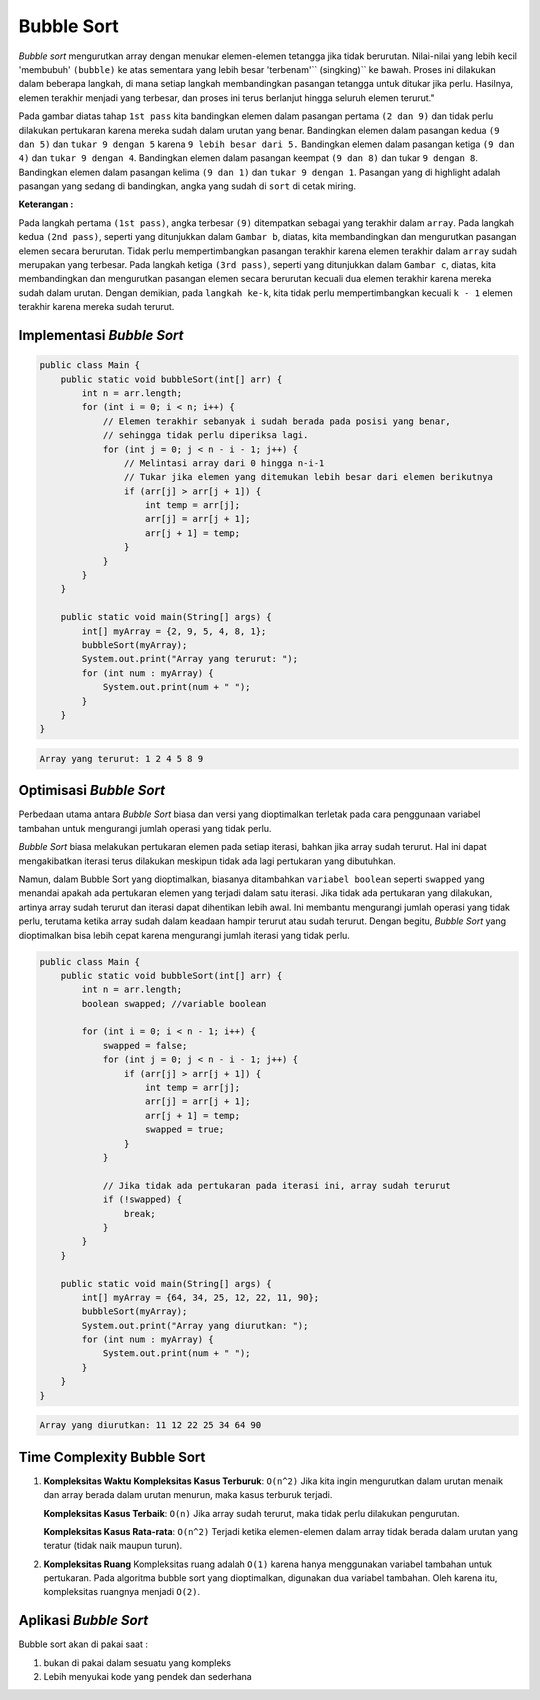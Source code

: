 Bubble Sort
===============
*Bubble sort* mengurutkan array dengan menukar elemen-elemen tetangga jika tidak berurutan. Nilai-nilai yang lebih kecil 'membubuh' ``(bubble)`` ke atas sementara yang lebih besar 'terbenam'``
(singking)`` ke bawah. Proses ini dilakukan dalam beberapa langkah, di mana setiap langkah membandingkan pasangan tetangga untuk ditukar jika perlu. Hasilnya, elemen terakhir menjadi yang terbesar, dan proses ini terus berlanjut hingga seluruh elemen terurut."

.. image:: /images/session-10/bubbleSort1.jpg

Pada gambar diatas tahap ``1st pass``  kita bandingkan elemen dalam pasangan pertama ``(2 dan 9)`` dan tidak perlu dilakukan pertukaran karena mereka sudah dalam urutan yang benar. Bandingkan elemen dalam pasangan kedua ``(9 dan 5)`` dan ``tukar 9 dengan 5`` karena ``9 lebih besar dari 5.`` Bandingkan elemen dalam pasangan ketiga ``(9 dan 4)`` dan ``tukar 9 dengan 4``. Bandingkan elemen dalam pasangan keempat ``(9 dan 8)`` dan tukar ``9 dengan 8``. Bandingkan elemen dalam pasangan kelima ``(9 dan 1)`` dan ``tukar 9 dengan 1``.
Pasangan yang di highlight adalah pasangan yang sedang di bandingkan, angka yang sudah di ``sort`` di cetak miring. 


**Keterangan :** 

Pada langkah pertama ``(1st pass)``, angka terbesar ``(9)`` ditempatkan sebagai yang terakhir dalam ``array``. Pada langkah kedua ``(2nd pass)``, seperti yang ditunjukkan dalam ``Gambar b``, diatas, kita membandingkan dan mengurutkan pasangan elemen secara berurutan. Tidak perlu mempertimbangkan pasangan terakhir karena elemen terakhir dalam ``array`` sudah merupakan yang terbesar. Pada langkah ketiga ``(3rd pass)``, seperti yang ditunjukkan dalam  ``Gambar c``, diatas, kita membandingkan dan mengurutkan pasangan elemen secara berurutan kecuali dua elemen terakhir karena mereka sudah dalam urutan. Dengan demikian, pada ``langkah ke-k``, kita tidak perlu mempertimbangkan kecuali ``k - 1`` elemen terakhir karena mereka sudah terurut.

Implementasi *Bubble Sort* 
~~~~~~~~~~~~~~~~~~~~~~~~~~~~~~~~

.. code:: java 

    public class Main {
        public static void bubbleSort(int[] arr) {
            int n = arr.length;
            for (int i = 0; i < n; i++) {
                // Elemen terakhir sebanyak i sudah berada pada posisi yang benar,
                // sehingga tidak perlu diperiksa lagi.
                for (int j = 0; j < n - i - 1; j++) {
                    // Melintasi array dari 0 hingga n-i-1
                    // Tukar jika elemen yang ditemukan lebih besar dari elemen berikutnya
                    if (arr[j] > arr[j + 1]) {
                        int temp = arr[j];
                        arr[j] = arr[j + 1];
                        arr[j + 1] = temp;
                    }
                }
            }
        }

        public static void main(String[] args) {
            int[] myArray = {2, 9, 5, 4, 8, 1};
            bubbleSort(myArray);
            System.out.print("Array yang terurut: ");
            for (int num : myArray) {
                System.out.print(num + " ");
            }
        }
    }


.. code:: console

    Array yang terurut: 1 2 4 5 8 9 

Optimisasi *Bubble Sort* 
~~~~~~~~~~~~~~~~~~~~~~~~~~~~~

Perbedaan utama antara *Bubble Sort* biasa dan versi yang dioptimalkan terletak pada cara penggunaan variabel tambahan untuk mengurangi jumlah operasi yang tidak perlu.

*Bubble Sort* biasa melakukan pertukaran elemen pada setiap iterasi, bahkan jika array sudah terurut. Hal ini dapat mengakibatkan iterasi terus dilakukan meskipun tidak ada lagi pertukaran yang dibutuhkan.

Namun, dalam Bubble Sort yang dioptimalkan, biasanya ditambahkan ``variabel boolean`` seperti ``swapped`` yang menandai apakah ada pertukaran elemen yang terjadi dalam satu iterasi. Jika tidak ada pertukaran yang dilakukan, artinya array sudah terurut dan iterasi dapat dihentikan lebih awal. Ini membantu mengurangi jumlah operasi yang tidak perlu, terutama ketika array sudah dalam keadaan hampir terurut atau sudah terurut. Dengan begitu, *Bubble Sort* yang dioptimalkan bisa lebih cepat karena mengurangi jumlah iterasi yang tidak perlu.

.. code:: Java

    public class Main {
        public static void bubbleSort(int[] arr) {
            int n = arr.length;
            boolean swapped; //variable boolean 
            
            for (int i = 0; i < n - 1; i++) {
                swapped = false;
                for (int j = 0; j < n - i - 1; j++) {
                    if (arr[j] > arr[j + 1]) {
                        int temp = arr[j];
                        arr[j] = arr[j + 1];
                        arr[j + 1] = temp;
                        swapped = true;
                    }
                }
                
                // Jika tidak ada pertukaran pada iterasi ini, array sudah terurut
                if (!swapped) {
                    break;
                }
            }
        }

        public static void main(String[] args) {
            int[] myArray = {64, 34, 25, 12, 22, 11, 90};
            bubbleSort(myArray);
            System.out.print("Array yang diurutkan: ");
            for (int num : myArray) {
                System.out.print(num + " ");
            }
        }
    }

.. code:: console

    Array yang diurutkan: 11 12 22 25 34 64 90 


Time Complexity Bubble Sort
~~~~~~~~~~~~~~~~~~~~~~~~~~~~~~~
1. **Kompleksitas Waktu**
   **Kompleksitas Kasus Terburuk**: ``O(n^2)``
   Jika kita ingin mengurutkan dalam urutan menaik dan array berada dalam urutan menurun, maka kasus terburuk terjadi.
   
   **Kompleksitas Kasus Terbaik**: ``O(n)``
   Jika array sudah terurut, maka tidak perlu dilakukan pengurutan.
   
   **Kompleksitas Kasus Rata-rata**: ``O(n^2)``
   Terjadi ketika elemen-elemen dalam array tidak berada dalam urutan yang teratur (tidak naik maupun turun).
   
2. **Kompleksitas Ruang**
   Kompleksitas ruang adalah ``O(1)`` karena hanya menggunakan variabel tambahan untuk pertukaran.
   Pada algoritma bubble sort yang dioptimalkan, digunakan dua variabel tambahan. Oleh karena itu, kompleksitas ruangnya menjadi ``O(2)``.

Aplikasi *Bubble Sort* 
~~~~~~~~~~~~~~~~~~~~~~~
Bubble sort akan di pakai saat : 

1. bukan di pakai dalam sesuatu yang kompleks 
2. Lebih menyukai kode yang pendek dan sederhana